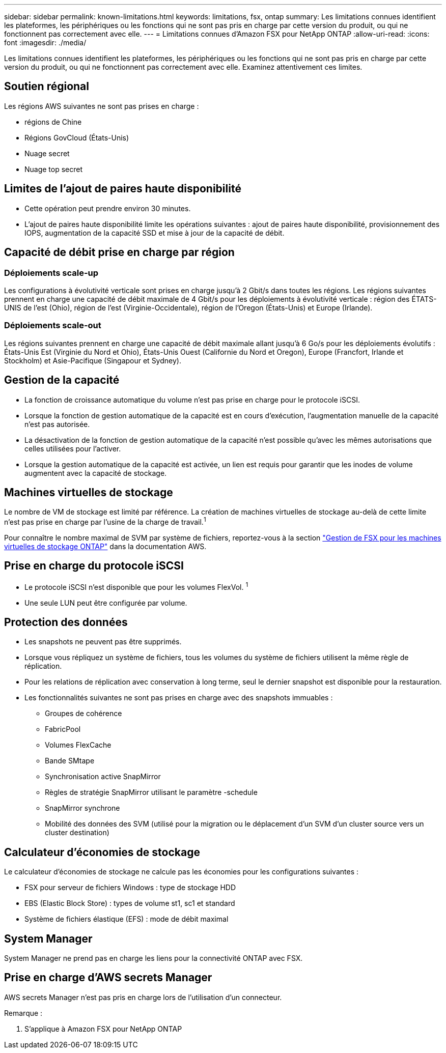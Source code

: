 ---
sidebar: sidebar 
permalink: known-limitations.html 
keywords: limitations, fsx, ontap 
summary: Les limitations connues identifient les plateformes, les périphériques ou les fonctions qui ne sont pas pris en charge par cette version du produit, ou qui ne fonctionnent pas correctement avec elle. 
---
= Limitations connues d'Amazon FSX pour NetApp ONTAP
:allow-uri-read: 
:icons: font
:imagesdir: ./media/


[role="lead"]
Les limitations connues identifient les plateformes, les périphériques ou les fonctions qui ne sont pas pris en charge par cette version du produit, ou qui ne fonctionnent pas correctement avec elle. Examinez attentivement ces limites.



== Soutien régional

Les régions AWS suivantes ne sont pas prises en charge :

* régions de Chine
* Régions GovCloud (États-Unis)
* Nuage secret
* Nuage top secret




== Limites de l'ajout de paires haute disponibilité

* Cette opération peut prendre environ 30 minutes.
* L'ajout de paires haute disponibilité limite les opérations suivantes : ajout de paires haute disponibilité, provisionnement des IOPS, augmentation de la capacité SSD et mise à jour de la capacité de débit.




== Capacité de débit prise en charge par région



=== Déploiements scale-up

Les configurations à évolutivité verticale sont prises en charge jusqu'à 2 Gbit/s dans toutes les régions. Les régions suivantes prennent en charge une capacité de débit maximale de 4 Gbit/s pour les déploiements à évolutivité verticale : région des ÉTATS-UNIS de l'est (Ohio), région de l'est (Virginie-Occidentale), région de l'Oregon (États-Unis) et Europe (Irlande).



=== Déploiements scale-out

Les régions suivantes prennent en charge une capacité de débit maximale allant jusqu'à 6 Go/s pour les déploiements évolutifs : États-Unis Est (Virginie du Nord et Ohio), États-Unis Ouest (Californie du Nord et Oregon), Europe (Francfort, Irlande et Stockholm) et Asie-Pacifique (Singapour et Sydney).



== Gestion de la capacité

* La fonction de croissance automatique du volume n'est pas prise en charge pour le protocole iSCSI.
* Lorsque la fonction de gestion automatique de la capacité est en cours d'exécution, l'augmentation manuelle de la capacité n'est pas autorisée.
* La désactivation de la fonction de gestion automatique de la capacité n'est possible qu'avec les mêmes autorisations que celles utilisées pour l'activer.
* Lorsque la gestion automatique de la capacité est activée, un lien est requis pour garantir que les inodes de volume augmentent avec la capacité de stockage.




== Machines virtuelles de stockage

Le nombre de VM de stockage est limité par référence. La création de machines virtuelles de stockage au-delà de cette limite n'est pas prise en charge par l'usine de la charge de travail.^1^

Pour connaître le nombre maximal de SVM par système de fichiers, reportez-vous à la section link:https://docs.aws.amazon.com/fsx/latest/ONTAPGuide/managing-svms.html#max-svms["Gestion de FSX pour les machines virtuelles de stockage ONTAP"^] dans la documentation AWS.



== Prise en charge du protocole iSCSI

* Le protocole iSCSI n'est disponible que pour les volumes FlexVol. ^1^
* Une seule LUN peut être configurée par volume.




== Protection des données

* Les snapshots ne peuvent pas être supprimés.
* Lorsque vous répliquez un système de fichiers, tous les volumes du système de fichiers utilisent la même règle de réplication.
* Pour les relations de réplication avec conservation à long terme, seul le dernier snapshot est disponible pour la restauration.
* Les fonctionnalités suivantes ne sont pas prises en charge avec des snapshots immuables :
+
** Groupes de cohérence
** FabricPool
** Volumes FlexCache
** Bande SMtape
** Synchronisation active SnapMirror
** Règles de stratégie SnapMirror utilisant le paramètre -schedule
** SnapMirror synchrone
** Mobilité des données des SVM (utilisé pour la migration ou le déplacement d'un SVM d'un cluster source vers un cluster destination)






== Calculateur d'économies de stockage

Le calculateur d'économies de stockage ne calcule pas les économies pour les configurations suivantes :

* FSX pour serveur de fichiers Windows : type de stockage HDD
* EBS (Elastic Block Store) : types de volume st1, sc1 et standard
* Système de fichiers élastique (EFS) : mode de débit maximal




== System Manager

System Manager ne prend pas en charge les liens pour la connectivité ONTAP avec FSX.



== Prise en charge d'AWS secrets Manager

AWS secrets Manager n'est pas pris en charge lors de l'utilisation d'un connecteur.

Remarque :

. S'applique à Amazon FSX pour NetApp ONTAP

